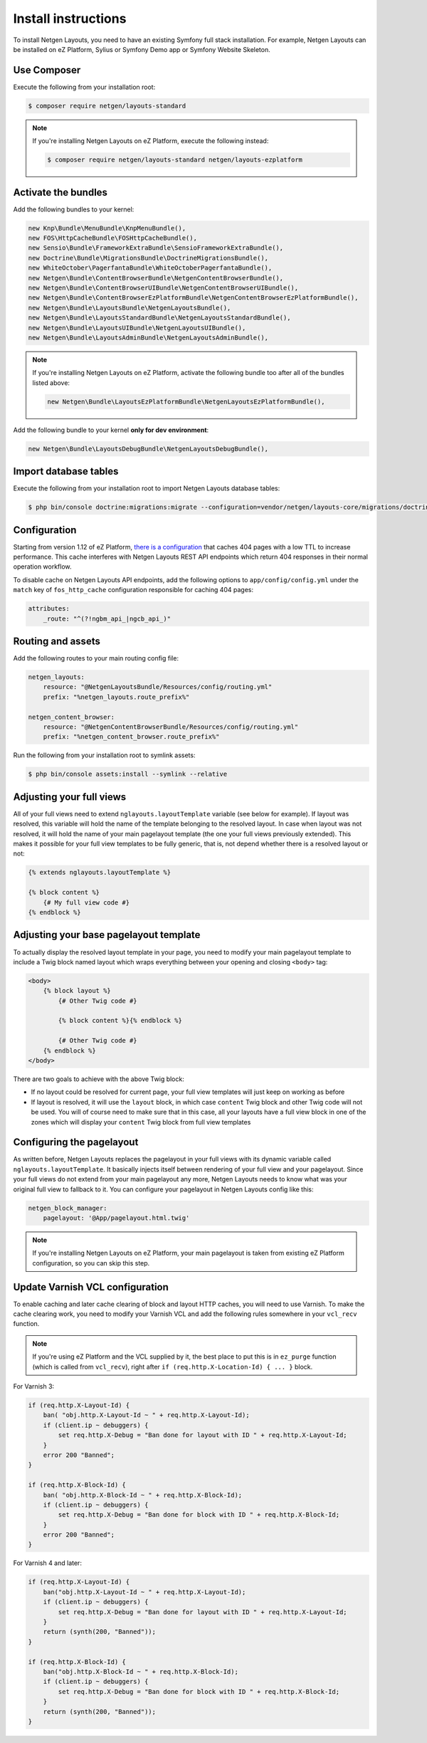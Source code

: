 Install instructions
====================

To install Netgen Layouts, you need to have an existing Symfony full stack
installation. For example, Netgen Layouts can be installed on eZ Platform,
Sylius or Symfony Demo app or Symfony Website Skeleton.

Use Composer
------------

Execute the following from your installation root:

.. code-block:: shell

    $ composer require netgen/layouts-standard

.. note::

    If you're installing Netgen Layouts on eZ Platform, execute the following
    instead:

    .. code-block:: shell

        $ composer require netgen/layouts-standard netgen/layouts-ezplatform

Activate the bundles
--------------------

Add the following bundles to your kernel:

.. code-block:: php

    new Knp\Bundle\MenuBundle\KnpMenuBundle(),
    new FOS\HttpCacheBundle\FOSHttpCacheBundle(),
    new Sensio\Bundle\FrameworkExtraBundle\SensioFrameworkExtraBundle(),
    new Doctrine\Bundle\MigrationsBundle\DoctrineMigrationsBundle(),
    new WhiteOctober\PagerfantaBundle\WhiteOctoberPagerfantaBundle(),
    new Netgen\Bundle\ContentBrowserBundle\NetgenContentBrowserBundle(),
    new Netgen\Bundle\ContentBrowserUIBundle\NetgenContentBrowserUIBundle(),
    new Netgen\Bundle\ContentBrowserEzPlatformBundle\NetgenContentBrowserEzPlatformBundle(),
    new Netgen\Bundle\LayoutsBundle\NetgenLayoutsBundle(),
    new Netgen\Bundle\LayoutsStandardBundle\NetgenLayoutsStandardBundle(),
    new Netgen\Bundle\LayoutsUIBundle\NetgenLayoutsUIBundle(),
    new Netgen\Bundle\LayoutsAdminBundle\NetgenLayoutsAdminBundle(),

.. note::

    If you're installing Netgen Layouts on eZ Platform, activate the following
    bundle too after all of the bundles listed above:

    .. code-block:: php

        new Netgen\Bundle\LayoutsEzPlatformBundle\NetgenLayoutsEzPlatformBundle(),

Add the following bundle to your kernel **only for dev environment**:

.. code-block:: php

    new Netgen\Bundle\LayoutsDebugBundle\NetgenLayoutsDebugBundle(),

Import database tables
----------------------

Execute the following from your installation root to import Netgen Layouts database tables:

.. code-block:: shell

    $ php bin/console doctrine:migrations:migrate --configuration=vendor/netgen/layouts-core/migrations/doctrine.yml

Configuration
-------------

Starting from version 1.12 of eZ Platform, `there is a configuration`__ that
caches 404 pages with a low TTL to increase performance. This cache interferes
with Netgen Layouts REST API endpoints which return 404 responses in their
normal operation workflow.

To disable cache on Netgen Layouts API endpoints, add the following options to
``app/config/config.yml`` under the ``match`` key of ``fos_http_cache``
configuration responsible for caching 404 pages:

.. code-block:: yaml

    attributes:
        _route: "^(?!ngbm_api_|ngcb_api_)"

Routing and assets
------------------

Add the following routes to your main routing config file:

.. code-block:: yaml

    netgen_layouts:
        resource: "@NetgenLayoutsBundle/Resources/config/routing.yml"
        prefix: "%netgen_layouts.route_prefix%"

    netgen_content_browser:
        resource: "@NetgenContentBrowserBundle/Resources/config/routing.yml"
        prefix: "%netgen_content_browser.route_prefix%"

Run the following from your installation root to symlink assets:

.. code-block:: shell

    $ php bin/console assets:install --symlink --relative

Adjusting your full views
-------------------------

All of your full views need to extend ``nglayouts.layoutTemplate`` variable (see
below for example). If layout was resolved, this variable will hold the name of
the template belonging to the resolved layout. In case when layout was not
resolved, it will hold the name of your main pagelayout template (the one your
full views previously extended). This makes it possible for your full view
templates to be fully generic, that is, not depend whether there is a resolved
layout or not:

.. code-block:: jinja

    {% extends nglayouts.layoutTemplate %}

    {% block content %}
        {# My full view code #}
    {% endblock %}

Adjusting your base pagelayout template
---------------------------------------

To actually display the resolved layout template in your page, you need to
modify your main pagelayout template to include a Twig block named layout which
wraps everything between your opening and closing ``<body>`` tag:

.. code-block:: html+jinja

    <body>
        {% block layout %}
            {# Other Twig code #}

            {% block content %}{% endblock %}

            {# Other Twig code #}
        {% endblock %}
    </body>

There are two goals to achieve with the above Twig block:

- If no layout could be resolved for current page, your full view templates will
  just keep on working as before

- If layout is resolved, it will use the ``layout`` block, in which case
  ``content`` Twig block and other Twig code will not be used. You will of
  course need to make sure that in this case, all your layouts have a full view
  block in one of the zones which will display your ``content`` Twig block from
  full view templates

Configuring the pagelayout
--------------------------

As written before, Netgen Layouts replaces the pagelayout in your full views
with its dynamic variable called ``nglayouts.layoutTemplate``. It basically
injects itself between rendering of your full view and your pagelayout. Since
your full views do not extend from your main pagelayout any more, Netgen Layouts
needs to know what was your original full view to fallback to it. You can
configure your pagelayout in Netgen Layouts config like this:

.. code-block:: yaml

    netgen_block_manager:
        pagelayout: '@App/pagelayout.html.twig'

.. note::

    If you're installing Netgen Layouts on eZ Platform, your main pagelayout is
    taken from existing eZ Platform configuration, so you can skip this step.

Update Varnish VCL configuration
--------------------------------

To enable caching and later cache clearing of block and layout HTTP caches, you
will need to use Varnish. To make the cache clearing work, you need to modify
your Varnish VCL and add the following rules somewhere in your ``vcl_recv``
function.

.. note::

    If you're using eZ Platform and the VCL supplied by it, the best place
    to put this is in ``ez_purge`` function (which is called from ``vcl_recv``),
    right after ``if (req.http.X-Location-Id) { ... }`` block.

For Varnish 3:

.. code-block:: vcl

    if (req.http.X-Layout-Id) {
        ban( "obj.http.X-Layout-Id ~ " + req.http.X-Layout-Id);
        if (client.ip ~ debuggers) {
            set req.http.X-Debug = "Ban done for layout with ID " + req.http.X-Layout-Id;
        }
        error 200 "Banned";
    }

    if (req.http.X-Block-Id) {
        ban( "obj.http.X-Block-Id ~ " + req.http.X-Block-Id);
        if (client.ip ~ debuggers) {
            set req.http.X-Debug = "Ban done for block with ID " + req.http.X-Block-Id;
        }
        error 200 "Banned";
    }

For Varnish 4 and later:

.. code-block:: vcl

    if (req.http.X-Layout-Id) {
        ban("obj.http.X-Layout-Id ~ " + req.http.X-Layout-Id);
        if (client.ip ~ debuggers) {
            set req.http.X-Debug = "Ban done for layout with ID " + req.http.X-Layout-Id;
        }
        return (synth(200, "Banned"));
    }

    if (req.http.X-Block-Id) {
        ban("obj.http.X-Block-Id ~ " + req.http.X-Block-Id);
        if (client.ip ~ debuggers) {
            set req.http.X-Debug = "Ban done for block with ID " + req.http.X-Block-Id;
        }
        return (synth(200, "Banned"));
    }

.. _`eZ Platform pull request #213`: https://github.com/ezsystems/ezplatform/pull/213/files#diff-bf0e70bcef1a5d5b2f87289220a51108

__ `eZ Platform pull request #213`_
